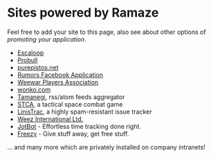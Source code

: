* Sites powered by Ramaze

Feel free to add your site to this page, also see about other options of [[Promote][promoting your application]].

 * [[http://escaloop.com/][Escaloop]]
 * [[http://probull.fi][Probull]]
 * [[http://purepistos.net][purepistos.net]]
 * [[http://apps.facebook.com/spreadarumor][Rumors Facebook Application]]
 * [[http://weewar.purepistos.net/wwpa][Weewar Players Association]]
 * [[http://wonko.com/][wonko.com]]
 * [[http://planet.zhekov.net/][Tamanegi]], rss/atom feeds aggregator
 * [[http://st.purepistos.net][STCA]], a tactical space combat game
 * [[http://linis.purepistos.net/][LinisTrac]], a highly spam-resistant issue tracker
 * [[http://weez-int.com][Weez International Ltd.]]
 * [[http://getjotbot.com/][JotBot]] - Effortless time tracking done right.
 * [[http://freezy.co.uk/][Freezy]] - Give stuff away, get free stuff.

... and many more which are privately installed on company intranets!
